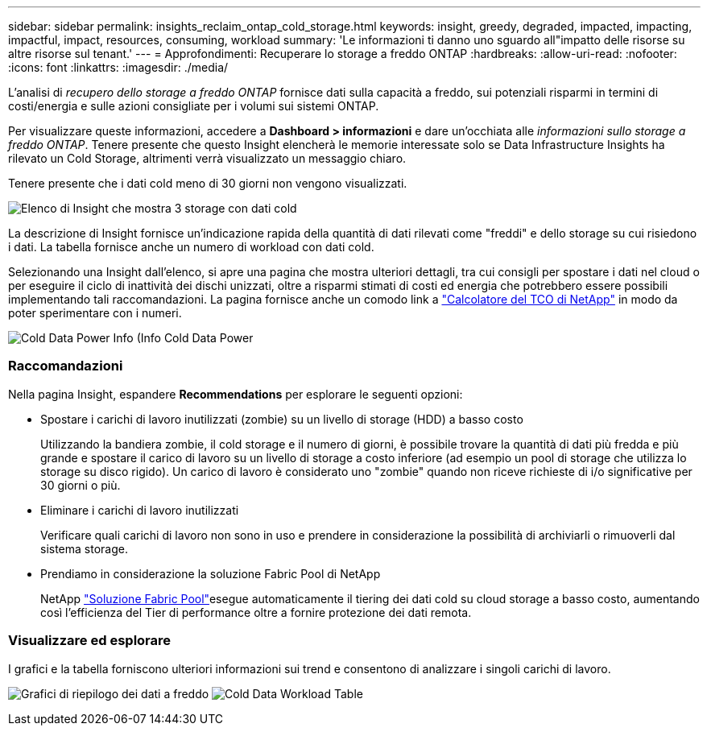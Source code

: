 ---
sidebar: sidebar 
permalink: insights_reclaim_ontap_cold_storage.html 
keywords: insight, greedy, degraded, impacted, impacting, impactful, impact, resources, consuming, workload 
summary: 'Le informazioni ti danno uno sguardo all"impatto delle risorse su altre risorse sul tenant.' 
---
= Approfondimenti: Recuperare lo storage a freddo ONTAP
:hardbreaks:
:allow-uri-read: 
:nofooter: 
:icons: font
:linkattrs: 
:imagesdir: ./media/


[role="lead"]
L'analisi di _recupero dello storage a freddo ONTAP_ fornisce dati sulla capacità a freddo, sui potenziali risparmi in termini di costi/energia e sulle azioni consigliate per i volumi sui sistemi ONTAP.

Per visualizzare queste informazioni, accedere a *Dashboard > informazioni* e dare un'occhiata alle _informazioni sullo storage a freddo ONTAP_. Tenere presente che questo Insight elencherà le memorie interessate solo se Data Infrastructure Insights ha rilevato un Cold Storage, altrimenti verrà visualizzato un messaggio chiaro.

Tenere presente che i dati cold meno di 30 giorni non vengono visualizzati.

image:Cold_Data_Insight_List.png["Elenco di Insight che mostra 3 storage con dati cold"]

La descrizione di Insight fornisce un'indicazione rapida della quantità di dati rilevati come "freddi" e dello storage su cui risiedono i dati. La tabella fornisce anche un numero di workload con dati cold.

Selezionando una Insight dall'elenco, si apre una pagina che mostra ulteriori dettagli, tra cui consigli per spostare i dati nel cloud o per eseguire il ciclo di inattività dei dischi unizzati, oltre a risparmi stimati di costi ed energia che potrebbero essere possibili implementando tali raccomandazioni. La pagina fornisce anche un comodo link a link:https://bluexp.netapp.com/cloud-tiering-service-tco["Calcolatore del TCO di NetApp"] in modo da poter sperimentare con i numeri.

image:Cold_Data_Power_Info.png["Cold Data Power Info (Info Cold Data Power"]



=== Raccomandazioni

Nella pagina Insight, espandere *Recommendations* per esplorare le seguenti opzioni:

* Spostare i carichi di lavoro inutilizzati (zombie) su un livello di storage (HDD) a basso costo
+
Utilizzando la bandiera zombie, il cold storage e il numero di giorni, è possibile trovare la quantità di dati più fredda e più grande e spostare il carico di lavoro su un livello di storage a costo inferiore (ad esempio un pool di storage che utilizza lo storage su disco rigido). Un carico di lavoro è considerato uno "zombie" quando non riceve richieste di i/o significative per 30 giorni o più.

* Eliminare i carichi di lavoro inutilizzati
+
Verificare quali carichi di lavoro non sono in uso e prendere in considerazione la possibilità di archiviarli o rimuoverli dal sistema storage.

* Prendiamo in considerazione la soluzione Fabric Pool di NetApp
+
NetApp link:https://docs.netapp.com/us-en/cloud-manager-tiering/concept-cloud-tiering.html#features["Soluzione Fabric Pool"]esegue automaticamente il tiering dei dati cold su cloud storage a basso costo, aumentando così l'efficienza del Tier di performance oltre a fornire protezione dei dati remota.





=== Visualizzare ed esplorare

I grafici e la tabella forniscono ulteriori informazioni sui trend e consentono di analizzare i singoli carichi di lavoro.

image:Cold_Data_Storage_Trend.png["Grafici di riepilogo dei dati a freddo"] image:Cold_Data_Workload_Table.png["Cold Data Workload Table"]

